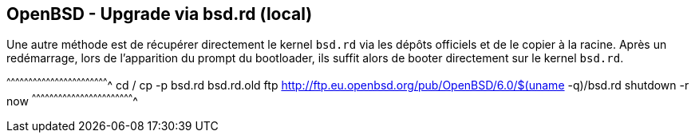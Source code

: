 == OpenBSD - Upgrade via bsd.rd (local)

Une autre méthode est de récupérer directement le kernel `bsd.rd` via
les dépôts officiels et de le copier à la racine. Après un
redémarrage, lors de l'apparition du prompt du bootloader, ils suffit
alors de booter directement sur le kernel `bsd.rd`.

[sh]
^^^^^^^^^^^^^^^^^^^^^^^^^^^^^^^^^^^^^^^^^^^^^^^^^^^^^^^^^^^^^^^^^^^^^^
cd /
cp -p bsd.rd bsd.rd.old
ftp http://ftp.eu.openbsd.org/pub/OpenBSD/6.0/$(uname -q)/bsd.rd
shutdown -r now
^^^^^^^^^^^^^^^^^^^^^^^^^^^^^^^^^^^^^^^^^^^^^^^^^^^^^^^^^^^^^^^^^^^^^^

